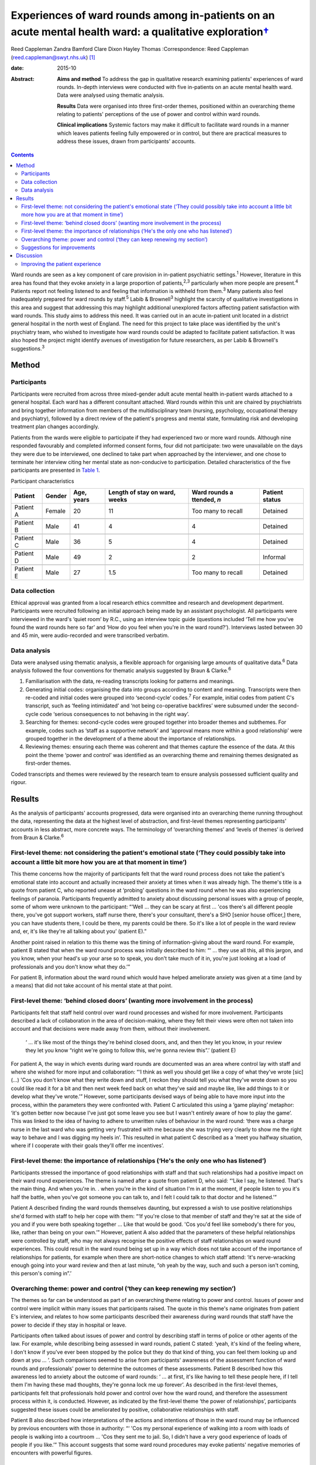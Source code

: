 ====================================================================================================================
Experiences of ward rounds among in-patients on an acute mental health ward: a qualitative exploration\ `† <#fn1>`__
====================================================================================================================



Reed Cappleman
Zandra Bamford
Clare Dixon
Hayley Thomas
:Correspondence: Reed Cappleman
(reed.cappleman@swyt.nhs.uk)  [1]_

:date: 2015-10

:Abstract:
   **Aims and method** To address the gap in qualitative research
   examining patients' experiences of ward rounds. In-depth interviews
   were conducted with five in-patients on an acute mental health ward.
   Data were analysed using thematic analysis.

   **Results** Data were organised into three first-order themes,
   positioned within an overarching theme relating to patients'
   perceptions of the use of power and control within ward rounds.

   **Clinical implications** Systemic factors may make it difficult to
   facilitate ward rounds in a manner which leaves patients feeling
   fully empowered or in control, but there are practical measures to
   address these issues, drawn from participants' accounts.


.. contents::
   :depth: 3
..

Ward rounds are seen as a key component of care provision in in-patient
psychiatric settings.\ :sup:`1` However, literature in this area has
found that they evoke anxiety in a large proportion of
patients,\ :sup:`2,3` particularly when more people are
present.\ :sup:`4` Patients report not feeling listened to and feeling
that information is withheld from them.\ :sup:`3` Many patients also
feel inadequately prepared for ward rounds by staff.\ :sup:`5` Labib &
Brownell\ :sup:`3` highlight the scarcity of qualitative investigations
in this area and suggest that addressing this may highlight additional
unexplored factors affecting patient satisfaction with ward rounds. This
study aims to address this need. It was carried out in an acute
in-patient unit located in a district general hospital in the north west
of England. The need for this project to take place was identified by
the unit's psychiatry team, who wished to investigate how ward rounds
could be adapted to facilitate patient satisfaction. It was also hoped
the project might identify avenues of investigation for future
researchers, as per Labib & Brownell's suggestions.\ :sup:`3`

.. _S1:

Method
======

.. _S2:

Participants
------------

Participants were recruited from across three mixed-gender adult acute
mental health in-patient wards attached to a general hospital. Each ward
has a different consultant attached. Ward rounds within this unit are
chaired by psychiatrists and bring together information from members of
the multidisciplinary team (nursing, psychology, occupational therapy
and psychiatry), followed by a direct review of the patient's progress
and mental state, formulating risk and developing treatment plan changes
accordingly.

Patients from the wards were eligible to participate if they had
experienced two or more ward rounds. Although nine responded favourably
and completed informed consent forms, four did not participate: two were
unavailable on the days they were due to be interviewed, one declined to
take part when approached by the interviewer, and one chose to terminate
her interview citing her mental state as non-conducive to participation.
Detailed characteristics of the five participants are presented in
`Table 1 <#T1>`__.

.. container:: table-wrap
   :name: T1

   .. container:: caption

      .. rubric:: 

      Participant characteristics

   +----------+--------+----------+----------+----------+----------+
   | Patient  | Gender | Age,     | Length   | Ward     | Patient  |
   |          |        | years    | of stay  | rounds   | status   |
   |          |        |          | on       | a        |          |
   |          |        |          | ward,    | ttended, |          |
   |          |        |          | weeks    | *n*      |          |
   +==========+========+==========+==========+==========+==========+
   | Patient  | Female | 20       | 11       | Too many | Detained |
   | A        |        |          |          | to       |          |
   |          |        |          |          | recall   |          |
   +----------+--------+----------+----------+----------+----------+
   |          |        |          |          |          |          |
   +----------+--------+----------+----------+----------+----------+
   | Patient  | Male   | 41       | 4        | 4        | Detained |
   | B        |        |          |          |          |          |
   +----------+--------+----------+----------+----------+----------+
   |          |        |          |          |          |          |
   +----------+--------+----------+----------+----------+----------+
   | Patient  | Male   | 36       | 5        | 4        | Detained |
   | C        |        |          |          |          |          |
   +----------+--------+----------+----------+----------+----------+
   |          |        |          |          |          |          |
   +----------+--------+----------+----------+----------+----------+
   | Patient  | Male   | 49       | 2        | 2        | Informal |
   | D        |        |          |          |          |          |
   +----------+--------+----------+----------+----------+----------+
   |          |        |          |          |          |          |
   +----------+--------+----------+----------+----------+----------+
   | Patient  | Male   | 27       | 1.5      | Too many | Detained |
   | E        |        |          |          | to       |          |
   |          |        |          |          | recall   |          |
   +----------+--------+----------+----------+----------+----------+

.. _S3:

Data collection
---------------

Ethical approval was granted from a local research ethics committee and
research and development department. Participants were recruited
following an initial approach being made by an assistant psychologist.
All participants were interviewed in the ward's ‘quiet room’ by R.C.,
using an interview topic guide (questions included ‘Tell me how you've
found the ward rounds here so far’ and ‘How do you feel when you're in
the ward round?’). Interviews lasted between 30 and 45 min, were
audio-recorded and were transcribed verbatim.

.. _S4:

Data analysis
-------------

Data were analysed using thematic analysis, a flexible approach for
organising large amounts of qualitative data.\ :sup:`6` Data analysis
followed the four conventions for thematic analysis suggested by Braun &
Clarke.\ :sup:`6`

#. Familiarisation with the data, re-reading transcripts looking for
   patterns and meanings.

#. Generating initial codes: organising the data into groups according
   to content and meaning. Transcripts were then re-coded and initial
   codes were grouped into ‘second-cycle’ codes.\ :sup:`7` For example,
   initial codes from patient C's transcript, such as ‘feeling
   intimidated’ and ‘not being co-operative backfires’ were subsumed
   under the second-cycle code ‘serious consequences to not behaving in
   the right way’.

#. Searching for themes: second-cycle codes were grouped together into
   broader themes and subthemes. For example, codes such as ‘staff as a
   supportive network’ and ‘approval means more within a good
   relationship’ were grouped together in the development of a theme
   about the importance of relationships.

#. Reviewing themes: ensuring each theme was coherent and that themes
   capture the essence of the data. At this point the theme ‘power and
   control’ was identified as an overarching theme and remaining themes
   designated as first-order themes.

Coded transcripts and themes were reviewed by the research team to
ensure analysis possessed sufficient quality and rigour.

.. _S5:

Results
=======

As the analysis of participants' accounts progressed, data were
organised into an overarching theme running throughout the data,
representing the data at the highest level of abstraction, and
first-level themes representing participants' accounts in less abstract,
more concrete ways. The terminology of ‘overarching themes’ and ‘levels
of themes’ is derived from Braun & Clarke.\ :sup:`6`

.. _S6:

First-level theme: not considering the patient's emotional state (‘They could possibly take into account a little bit more how you are at that moment in time’)
---------------------------------------------------------------------------------------------------------------------------------------------------------------

This theme concerns how the majority of participants felt that the ward
round process does not take the patient's emotional state into account
and actually increased their anxiety at times when it was already high.
The theme's title is a quote from patient C, who reported unease at
‘probing’ questions in the ward round when he was also experiencing
feelings of paranoia. Participants frequently admitted to anxiety about
discussing personal issues with a group of people, some of whom were
unknown to the participant: “‘Well … they can be scary at first … 'cos
there's all different people there, you've got support workers, staff
nurse there, there's your consultant, there's a SHO [senior house
officer,] there, you can have students there, I could be there, my
parents could be there. So it's like a lot of people in the ward review
and, er, it's like they're all talking about you’ (patient E).”

Another point raised in relation to this theme was the timing of
information-giving about the ward round. For example, patient B stated
that when the ward round process was initially described to him: “‘ …
they use all this, all this jargon, and you know, when your head's up
your arse so to speak, you don't take much of it in, you're just looking
at a load of professionals and you don't know what they do.’”

For patient B, information about the ward round which would have helped
ameliorate anxiety was given at a time (and by a means) that did not
take account of his mental state at that point.

.. _S7:

First-level theme: ‘behind closed doors’ (wanting more involvement in the process)
----------------------------------------------------------------------------------

Participants felt that staff held control over ward round processes and
wished for more involvement. Participants described a lack of
collaboration in the area of decision-making, where they felt their
views were often not taken into account and that decisions were made
away from them, without their involvement.

   ‘ … it's like most of the things they're behind closed doors, and,
   and then they let you know, in your review they let you know “right
   we're going to follow this, we're gonna review this”.’ (patient E)

For patient A, the way in which events during ward rounds are documented
was an area where control lay with staff and where she wished for more
input and collaboration: “‘I think as well you should get like a copy of
what they've wrote [sic] (…) 'Cos you don't know what they write down
and stuff, I reckon they should tell you what they've wrote down so you
could like read it for a bit and then next week feed back on what
they've said and maybe like, like add things to it or develop what
they've wrote.’” However, some participants devised ways of being able
to have more input into the process, within the parameters they were
confronted with. Patient C articulated this using a ‘game playing’
metaphor: ‘it's gotten better now because I've just got some leave you
see but I wasn't entirely aware of how to play the game’. This was
linked to the idea of having to adhere to unwritten rules of behaviour
in the ward round: ‘there was a charge nurse in the last ward who was
getting very frustrated with me because she was trying very clearly to
show me the right way to behave and I was digging my heels in’. This
resulted in what patient C described as a ‘meet you halfway situation,
where if I cooperate with their goals they'll offer me incentives’.

.. _S8:

First-level theme: the importance of relationships (‘He's the only one who has listened’)
-----------------------------------------------------------------------------------------

Participants stressed the importance of good relationships with staff
and that such relationships had a positive impact on their ward round
experiences. The theme is named after a quote from patient D, who said:
“‘Like I say, he listened. That's the main thing. And when you're in. .
when you're in the kind of situation I'm in at the moment, if people
listen to you it's half the battle, when you've got someone you can talk
to, and I felt I could talk to that doctor and he listened.’”

Patient A described finding the ward rounds themselves daunting, but
expressed a wish to use positive relationships she'd formed with staff
to help her cope with them: “‘If you're close to that member of staff
and they're sat at the side of you and if you were both speaking
together … Like that would be good. 'Cos you'd feel like somebody's
there for you, like, rather than being on your own.’” However, patient A
also added that the parameters of these helpful relationships were
controlled by staff, who may not always recognise the positive effects
of staff relationships on ward round experiences. This could result in
the ward round being set up in a way which does not take account of the
importance of relationships for patients, for example when there are
short-notice changes to which staff attend: ‘it's nerve-wracking enough
going into your ward review and then at last minute, “oh yeah by the
way, such and such a person isn't coming, this person's coming in”.’

.. _S9:

Overarching theme: power and control (‘they can keep renewing my section’)
--------------------------------------------------------------------------

The themes so far can be understood as part of an overarching theme
relating to power and control. Issues of power and control were implicit
within many issues that participants raised. The quote in this theme's
name originates from patient E's interview, and relates to how some
participants described their awareness during ward rounds that staff
have the power to decide if they stay in hospital or leave.

Participants often talked about issues of power and control by
describing staff in terms of police or other agents of the law. For
example, while describing being assessed in ward rounds, patient C
stated: ‘yeah, it's kind of the feeling where, I don't know if you've
ever been stopped by the police but they do that kind of thing, you can
feel them looking up and down at you … ’. Such comparisons seemed to
arise from participants' awareness of the assessment function of ward
rounds and professionals' power to determine the outcomes of these
assessments. Patient B described how this awareness led to anxiety about
the outcome of ward rounds: ‘ … at first, it's like having to tell these
people here, if I tell them I'm having these mad thoughts, they're gonna
lock me up forever’. As described in the first-level themes,
participants felt that professionals hold power and control over how the
ward round, and therefore the assessment process within it, is
conducted. However, as indicated by the first-level theme ‘the power of
relationships’, participants suggested these issues could be ameliorated
by positive, collaborative relationships with staff.

Patient B also described how interpretations of the actions and
intentions of those in the ward round may be influenced by previous
encounters with those in authority: “‘ 'Cos my personal experience of
walking into a room with loads of people is walking into a courtroom …
'Cos they sent me to jail. So, I didn't have a very good experience of
loads of people if you like.’” This account suggests that some ward
round procedures may evoke patients' negative memories of encounters
with powerful figures.

.. _S10:

Suggestions for improvements
----------------------------

Participants seemed eager to share their ideas about practical
improvements that could be made to ward rounds (`Box 1 <#box1>`__).
Indeed, in discussion with R.C. during recruitment, participants often
cited the desire to share such ideas as their primary motivation for
taking part.

**Box 1** Participants' suggestions for improvements to ward rounds

-  Allow patients access to ward round records and the power to
   negotiate additions to them

-  Invite a smaller number of staff into patients' initial ward rounds
   and increase the number gradually

-  Be open about when patients are being assessed on particular areas of
   their mental state and why

-  Utilise patients' one-to-one time with named nurses so ward rounds
   can be prepared for

-  Issue patients with a booklet about hospital procedures on admission,
   including information about ward rounds. This would serve as an aide
   memoire for patients to return to so they can remind themselves of
   ward round procedures

.. _S11:

Discussion
==========

Our participants' accounts lend support to past research indicating that
patients may find ward rounds anxiety provoking.\ :sup:`3,5` In support
of previous findings linking ward round size to patient
anxiety,\ :sup:`4,8` participants in this study also spoke of the
difficulties in talking to a room containing a large number of people
unknown to them. Participants also reported that ward rounds are more
distressing if they are already in an anxious or distressed state, an
association which has not yet been studied in the quantitative
literature. Findings from this study suggest that a lack of well-timed
information about ward rounds could also contribute to anxiety.

As hoped, using qualitative methods led to a deeper understanding of
participants' ward round experiences than has previously been possible
using quantitative methods. It was hoped that more participants would be
recruited but this proved difficult within the time available, owing to
potential participants' apparent fluctuating mental state and their
availability and motivation to take part. Although this is an
exploratory study with a small sample, the findings highlight previously
unexplored issues that may deserve further investigation. One such area
is that of the potential importance to patients of their relationships
with professionals and how sensitive use of positive relationships may
positively affect the ward round experience. For example, future
research might investigate whether anxiety in ward rounds is mitigated
by the presence of patients' favoured members of staff, such as named
nurses or key-workers.

.. _S12:

Improving the patient experience
--------------------------------

Study results and participants' suggestions for improvements to ward
rounds were fed back to the research site's consultant psychiatrists.
This generated discussion around how the practical measures suggested by
participants (`Box 1 <#box1>`__) may provide safeguards to minimise the
issues of power and control that inevitably influence in-patient
settings, and how members of other disciplines (e.g. nursing) can play a
key role in ensuring that patients feel prepared for ward rounds,
supporting them to manage their anxiety in the process. The study's
findings contributed to a subsequent reorganisation of ward round
procedures at the research site. During the feedback process, the
psychiatry team emphasised that continuing cuts to National Health
Service in-patient care may lead clinicians to change how they
facilitate ward rounds and that keeping the patient experience in mind
will be a challenging but essential task.

Using qualitative methods to investigate acute mental health
in-patients' experiences of ward rounds led to a richer understanding
than has previously been possible using quantitative methods. The
findings suggest possible directions for future research into ward
rounds and prompted clinical discussions that have informed changes to
ward round practice at the research site.

We thank participants who gave their time; Charlene Rouski, James
Dudley, Katie Usher and Dr Sarah Jones for their help with recruitment;
and the psychiatry team on units K1, K2 and K3 at Royal Bolton Hospital
for their support.

.. [1]
   **Dr Reed Cappleman** is a clinical psychologist at South West
   Yorkshire Partnership NHS Foundation Trust; **Dr Zandra Bamford** is
   clinical lead for Royal Bolton Hospital's acute care psychology
   services; **Dr Clare Dixon** is a clinical tutor on Lancaster
   University's Doctorate in Clinical Psychology, and a clinical
   psychologist at Alder Hey Children's Hospital; **Dr Hayley Thomas**
   is a consultant psychiatrist in Bolton's early intervention team.
